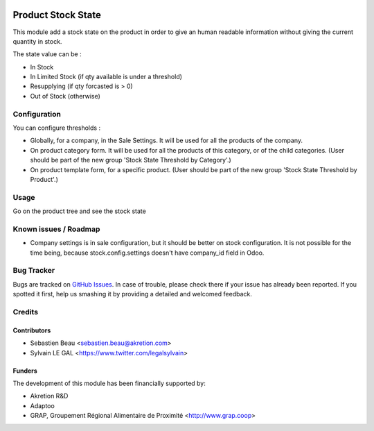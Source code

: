.. image:: https://img.shields.io/badge/licence-AGPL--3-blue.svg
   :target: http://www.gnu.org/licenses/agpl-3.0-standalone.html
   :alt: License: AGPL-3

===================
Product Stock State
===================

This module add a stock state on the product in order to give an human readable
information without giving the current quantity in stock.

The state value can be :

* In Stock
* In Limited Stock (if qty available is under a threshold)
* Resupplying (if qty forcasted is > 0)
* Out of Stock (otherwise)

Configuration
=============

You can configure thresholds :

* Globally, for a company, in the Sale Settings. It will be used for all
  the products of the company.

* On product category form. It will be used for all the products of this
  category, or of the child categories. (User should be part of the new group
  'Stock State Threshold by Category'.)

* On product template form, for a specific product. (User should be part of
  the new group 'Stock State Threshold by Product'.)

Usage
=====

Go on the product tree and see the stock state

.. image:: /product_stock_state/static/description/product_product_tree.png
     :width: 800 px

Known issues / Roadmap
======================

* Company settings is in sale configuration, but it should be better on
  stock configuration. It is not possible for the time being, because
  stock.config.settings doesn't have company_id field in Odoo.

Bug Tracker
===========

Bugs are tracked on `GitHub Issues
<https://github.com/akretion/odoo-shopinvader/issues>`_. In case of trouble, please
check there if your issue has already been reported. If you spotted it first,
help us smashing it by providing a detailed and welcomed feedback.

Credits
=======

Contributors
------------

* Sebastien Beau <sebastien.beau@akretion.com>
* Sylvain LE GAL <https://www.twitter.com/legalsylvain>

Funders
-------

The development of this module has been financially supported by:

* Akretion R&D
* Adaptoo
* GRAP, Groupement Régional Alimentaire de Proximité <http://www.grap.coop>

